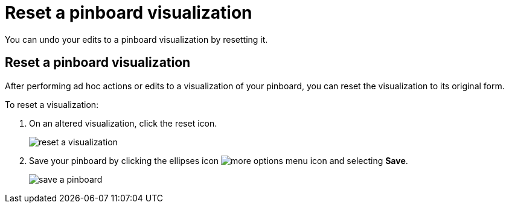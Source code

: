 = Reset a pinboard visualization
:last_updated: 11/15/2019
:permalink: /:collection/:path.html
:sidebar: mydoc_sidebar
:summary: Learn how to reset a pinboard visualization.

You can undo your edits to a pinboard visualization by resetting it.

== Reset a pinboard visualization

After performing ad hoc actions or edits to a visualization of your pinboard, you can reset the visualization to its original form.

To reset a visualization:

. On an altered visualization, click the reset icon.
+
image::/images/reset_a_visualization.png[]

. Save your pinboard by clicking the ellipses icon image:/images/icon-ellipses.png[more options menu icon] and selecting *Save*.
+
image::/images/save_a_pinboard.png[]
